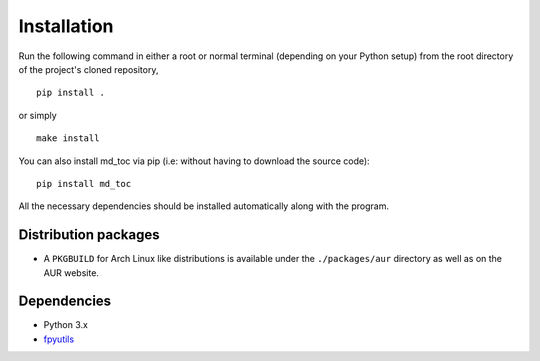 Installation
============

Run the following command in either a root or normal terminal (depending on 
your Python setup) from the root directory of the project's cloned repository,

::

    pip install .

or simply

::

    make install


You can also install md_toc via pip (i.e: without having to download the source 
code):

::

    pip install md_toc


All the necessary dependencies should be installed automatically along with the 
program.

Distribution packages
---------------------

- A ``PKGBUILD`` for Arch Linux like distributions is available under
  the ``./packages/aur`` directory as well as on the AUR website.


Dependencies
------------

- Python 3.x
- fpyutils_

.. _fpyutils: https://github.com/frnmst/fpyutils


